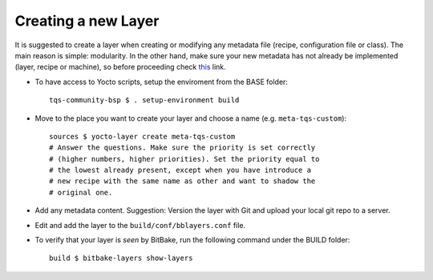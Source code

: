 .. _create-new-layer:

Creating a new Layer
====================

.. only:: html

   .. sectionauthor:: |slz_obfuscated|

.. only:: latex or man or texinfo or text

   .. sectionauthor:: |slz_plain_text|

It is suggested to create a layer when creating or modifying any
metadata file (recipe, configuration file or class). The main reason is
simple: modularity. In the other hand, make sure your new metadata has
not already be implemented (layer, recipe or machine), so before
proceeding check
`this <http://layers.openembedded.org/layerindex/layers/>`_ link.

* To have access to Yocto scripts, setup the enviroment from the BASE
  folder:

  ::

      tqs-community-bsp $ . setup-environment build

* Move to the place you want to create your layer and choose a name
  (e.g. ``meta-tqs-custom``):

  ::

      sources $ yocto-layer create meta-tqs-custom
      # Answer the questions. Make sure the priority is set correctly
      # (higher numbers, higher priorities). Set the priority equal to
      # the lowest already present, except when you have introduce a
      # new recipe with the same name as other and want to shadow the
      # original one.

* Add any metadata content. Suggestion: Version the layer with Git and
  upload your local git repo to a server.

* Edit and add the layer to the ``build/conf/bblayers.conf`` file.

  .. todo:: 

     The issue `Add the Layer` to the ``build/conf/bblayers.conf``
     file (modify this file) and `versioning new custom layer with
     Git` should describe more precise in focus of the underlayed
     ``repo`` tool. **Maybe that this part of the tutorial is not
     proper!**

* To verify that your layer is *seen* by BitBake, run the following
  command under the BUILD folder:

  ::

      build $ bitbake-layers show-layers
